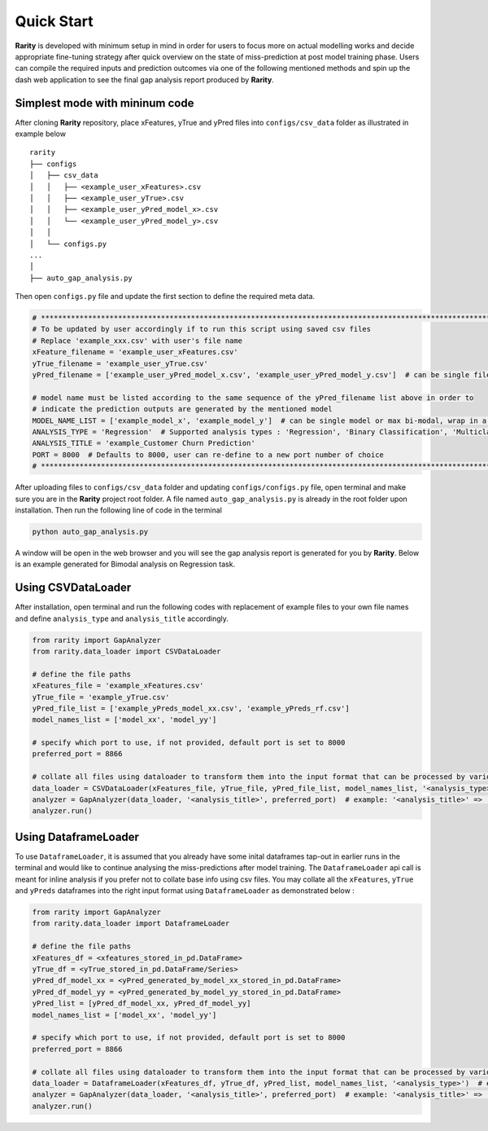 ..
   Copyright 2021 AI Singapore. All rights reserved.

   Licensed under the Apache License, Version 2.0 (the "License"); you may not use this file except in compliance with
   the License. You may obtain a copy of the License at

      http://www.apache.org/licenses/LICENSE-2.0

   Unless required by applicable law or agreed to in writing, software distributed under the License is distributed on
   an "AS IS" BASIS, WITHOUT WARRANTIES OR CONDITIONS OF ANY KIND, either express or implied. See the License for the
   specific language governing permissions and limitations under the License.


Quick Start
============

**Rarity** is developed with minimum setup in mind in order for users to focus more on actual modelling works and decide appropriate fine-tuning strategy after
quick overview on the state of miss-prediction at post model training phase. Users can compile the required inputs and prediction outcomes via one of the following 
mentioned methods and spin up the dash web application to see the final gap analysis report produced by **Rarity**.


Simplest mode with mininum code
---------------------------------
After cloning **Rarity** repository, place xFeatures, yTrue and yPred files into ``configs/csv_data`` folder as illustrated in example below

::

    rarity
    ├── configs
    │   ├── csv_data
    │   │   ├── <example_user_xFeatures>.csv
    │   │   ├── <example_user_yTrue>.csv
    │   │   ├── <example_user_yPred_model_x>.csv
    │   │   └── <example_user_yPred_model_y>.csv
    │   │
    │   └── configs.py
    ...
    │ 
    ├── auto_gap_analysis.py
     
Then open ``configs.py`` file and update the first section to define the required meta data.

.. code:: python

    # ****************************************************************************************************************************************
    # To be updated by user accordingly if to run this script using saved csv files
    # Replace 'example_xxx.csv' with user's file name
    xFeature_filename = 'example_user_xFeatures.csv'
    yTrue_filename = 'example_user_yTrue.csv'
    yPred_filename = ['example_user_yPred_model_x.csv', 'example_user_yPred_model_y.csv']  # can be single file or max 2 files, wrap in a list

    # model name must be listed according to the same sequence of the yPred_filename list above in order to 
    # indicate the prediction outputs are generated by the mentioned model
    MODEL_NAME_LIST = ['example_model_x', 'example_model_y']  # can be single model or max bi-modal, wrap in a list
    ANALYSIS_TYPE = 'Regression'  # Supported analysis types : 'Regression', 'Binary Classification', 'Multiclass Classification'
    ANALYSIS_TITLE = 'example_Customer Churn Prediction'
    PORT = 8000  # Defaults to 8000, user can re-define to a new port number of choice
    # ****************************************************************************************************************************************

After uploading files to ``configs/csv_data`` folder and updating ``configs/configs.py`` file, open terminal and make sure you are in the **Rarity** project root folder. 
A file named ``auto_gap_analysis.py`` is already in the root folder upon installation. Then run the following line of code in the terminal

.. code:: python

    python auto_gap_analysis.py 

A window will be open in the web browser and you will see the gap analysis report is generated for you by **Rarity**. 
Below is an example generated for Bimodal analysis on Regression task.

.. image:: imgs/gen-metrics-reg.png
   :alt: rarity
   :align: center
   :width: 80%


Using CSVDataLoader
-------------------
After installation, open terminal and run the following codes with replacement of example files to your own file names and define ``analysis_type`` and ``analysis_title`` accordingly.

.. code:: python

    from rarity import GapAnalyzer
    from rarity.data_loader import CSVDataLoader

    # define the file paths
    xFeatures_file = 'example_xFeatures.csv'
    yTrue_file = 'example_yTrue.csv'
    yPred_file_list = ['example_yPreds_model_xx.csv', 'example_yPreds_rf.csv']
    model_names_list = ['model_xx', 'model_yy']

    # specify which port to use, if not provided, default port is set to 8000
    preferred_port = 8866

    # collate all files using dataloader to transform them into the input format that can be processed by various internal function calls
    data_loader = CSVDataLoader(xFeatures_file, yTrue_file, yPred_file_list, model_names_list, '<analysis_type>')  # example : '<analysis_type>' => 'Regression'
    analyzer = GapAnalyzer(data_loader, '<analysis_title>', preferred_port)  # example: '<analysis_title>' => 'Customer Churn Prediction'
    analyzer.run()


Using DataframeLoader
---------------------
To use ``DataframeLoader``, it is assumed that you already have some inital dataframes tap-out in earlier runs in the terminal and would like to continue 
analysing the miss-predictions after model training. The ``DataframeLoader`` api call is meant for inline analysis if you prefer not to collate base info using csv files.
You may collate all the ``xFeatures``, ``yTrue`` and ``yPreds`` dataframes into the right input format using ``DataframeLoader`` as demonstrated below :

.. code:: python

    from rarity import GapAnalyzer
    from rarity.data_loader import DataframeLoader

    # define the file paths
    xFeatures_df = <xfeatures_stored_in_pd.DataFrame>
    yTrue_df = <yTrue_stored_in_pd.DataFrame/Series>
    yPred_df_model_xx = <yPred_generated_by_model_xx_stored_in_pd.DataFrame>
    yPred_df_model_yy = <yPred_generated_by_model_yy_stored_in_pd.DataFrame>
    yPred_list = [yPred_df_model_xx, yPred_df_model_yy]
    model_names_list = ['model_xx', 'model_yy']

    # specify which port to use, if not provided, default port is set to 8000
    preferred_port = 8866

    # collate all files using dataloader to transform them into the input format that can be processed by various internal function calls
    data_loader = DataframeLoader(xFeatures_df, yTrue_df, yPred_list, model_names_list, '<analysis_type>')  # example : '<analysis_type>' => 'Regression'
    analyzer = GapAnalyzer(data_loader, '<analysis_title>', preferred_port)  # example: '<analysis_title>' => 'Customer Churn Prediction'
    analyzer.run()
